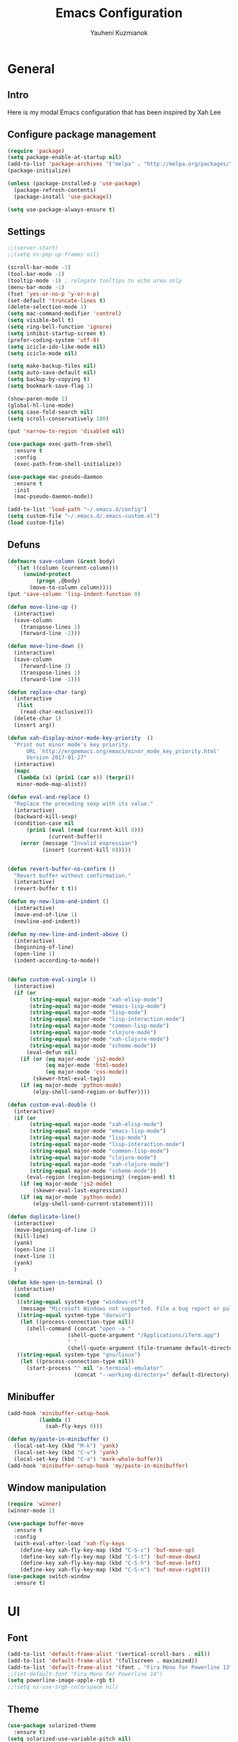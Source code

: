 #+TITLE: Emacs Configuration
#+AUTHOR: Yauheni Kuzmianok
#+EMAIL: nixorg@gmail.com
#+OPTIONS: toc:nil num:nil

* General
** Intro
Here is my modal Emacs configuration that has been inspired by Xah Lee

[[./img/editor.png]]

** Configure package management

#+BEGIN_SRC emacs-lisp
(require 'package)
(setq package-enable-at-startup nil)
(add-to-list 'package-archives '("melpa" . "http://melpa.org/packages/")   t)
(package-initialize)

(unless (package-installed-p 'use-package)
  (package-refresh-contents)
  (package-install 'use-package))

(setq use-package-always-ensure t)
#+END_SRC

** Settings

#+BEGIN_SRC emacs-lisp
;;(server-start)
;;(setq ns-pop-up-frames nil)

(scroll-bar-mode -1)
(tool-bar-mode -1)
(tooltip-mode -1) ; relegate tooltips to echo area only
(menu-bar-mode -1)
(fset 'yes-or-no-p 'y-or-n-p)
(set-default 'truncate-lines t)
(delete-selection-mode 1)
(setq mac-command-modifier 'control)
(setq visible-bell t)
(setq ring-bell-function 'ignore)
(setq inhibit-startup-screen t)
(prefer-coding-system 'utf-8)
(setq icicle-ido-like-mode nil)
(setq icicle-mode nil)

(setq make-backup-files nil)
(setq auto-save-default nil)
(setq backup-by-copying t)
(setq bookmark-save-flag 1)

(show-paren-mode 1)
(global-hl-line-mode)
(setq case-fold-search nil)
(setq scroll-conservatively 100)

(put 'narrow-to-region 'disabled nil)

(use-package exec-path-from-shell
  :ensure t
  :config
  (exec-path-from-shell-initialize))

(use-package mac-pseudo-daemon
  :ensure t
  :init
  (mac-pseudo-daemon-mode))

(add-to-list 'load-path "~/.emacs.d/config")
(setq custom-file "~/.emacs.d/.emacs-custom.el")
(load custom-file)
#+END_SRC

** Defuns

#+BEGIN_SRC emacs-lisp
(defmacro save-column (&rest body)
  `(let ((column (current-column)))
     (unwind-protect
         (progn ,@body)
       (move-to-column column))))
(put 'save-column 'lisp-indent-function 0)

(defun move-line-up ()
  (interactive)
  (save-column
    (transpose-lines 1)
    (forward-line -2)))

(defun move-line-down ()
  (interactive)
  (save-column
    (forward-line 1)
    (transpose-lines 1)
    (forward-line -1)))

(defun replace-char (arg)
  (interactive
   (list
    (read-char-exclusive)))
  (delete-char 1)
  (insert arg))

(defun xah-display-minor-mode-key-priority  ()
  "Print out minor mode's key priority.
      URL `http://ergoemacs.org/emacs/minor_mode_key_priority.html'
      Version 2017-01-27"
  (interactive)
  (mapc
   (lambda (x) (prin1 (car x)) (terpri))
   minor-mode-map-alist))

(defun eval-and-replace ()
  "Replace the preceding sexp with its value."
  (interactive)
  (backward-kill-sexp)
  (condition-case nil
      (prin1 (eval (read (current-kill 0)))
             (current-buffer))
    (error (message "Invalid expression")
           (insert (current-kill 0)))))


(defun revert-buffer-no-confirm ()
  "Revert buffer without confirmation."
  (interactive)
  (revert-buffer t t))

(defun my-new-line-and-indent ()
  (interactive)
  (move-end-of-line 1)
  (newline-and-indent))

(defun my-new-line-and-indent-above ()
  (interactive)
  (beginning-of-line)
  (open-line 1)
  (indent-according-to-mode))


(defun custom-eval-single ()
  (interactive)
  (if (or
       (string-equal major-mode "xah-elisp-mode")
       (string-equal major-mode "emacs-lisp-mode")
       (string-equal major-mode "lisp-mode")
       (string-equal major-mode "lisp-interaction-mode")
       (string-equal major-mode "common-lisp-mode")
       (string-equal major-mode "clojure-mode")
       (string-equal major-mode "xah-clojure-mode")
       (string-equal major-mode "scheme-mode"))
      (eval-defun nil)
    (if (or (eq major-mode 'js2-mode)
            (eq major-mode 'html-mode)
            (eq major-mode 'css-mode))
        (skewer-html-eval-tag))
    (if (eq major-mode 'python-mode)
        (elpy-shell-send-region-or-buffer))))

(defun custom-eval-double ()
  (interactive)
  (if (or
       (string-equal major-mode "xah-elisp-mode")
       (string-equal major-mode "emacs-lisp-mode")
       (string-equal major-mode "lisp-mode")
       (string-equal major-mode "lisp-interaction-mode")
       (string-equal major-mode "common-lisp-mode")
       (string-equal major-mode "clojure-mode")
       (string-equal major-mode "xah-clojure-mode")
       (string-equal major-mode "scheme-mode"))
      (eval-region (region-beginning) (region-end) t)
    (if (eq major-mode 'js2-mode)
        (skewer-eval-last-expression))
    (if (eq major-mode 'python-mode)
        (elpy-shell-send-current-statement))))

(defun duplicate-line()
  (interactive)
  (move-beginning-of-line 1)
  (kill-line)
  (yank)
  (open-line 1)
  (next-line 1)
  (yank)
  )

(defun kde-open-in-terminal ()
  (interactive)
  (cond
   ((string-equal system-type "windows-nt")
    (message "Microsoft Windows not supported. File a bug report or pull request."))
   ((string-equal system-type "darwin")
    (let ((process-connection-type nil))
      (shell-command (concat "open -a "
			       (shell-quote-argument "/Applications/iTerm.app")
			       " "
			       (shell-quote-argument (file-truename default-directory))))))
   ((string-equal system-type "gnu/linux")
    (let ((process-connection-type nil))
      (start-process "" nil "x-terminal-emulator"
                     (concat "--working-directory=" default-directory))))))
#+END_SRC   

** Minibuffer

#+begin_src emacs-lisp
(add-hook 'minibuffer-setup-hook 
          (lambda () 
            (xah-fly-keys 0)))

(defun my/paste-in-minibuffer ()
  (local-set-key (kbd "M-k") 'yank)
  (local-set-key (kbd "C-v") 'yank)
  (local-set-key (kbd "C-a") 'mark-whole-buffer))
(add-hook 'minibuffer-setup-hook 'my/paste-in-minibuffer)
#+end_src
   
** Window manipulation

#+BEGIN_SRC emacs-lisp
(require 'winner)
(winner-mode 1)

(use-package buffer-move
  :ensure t
  :config
  (with-eval-after-load 'xah-fly-keys
    (define-key xah-fly-key-map (kbd "C-S-c") 'buf-move-up)
    (define-key xah-fly-key-map (kbd "C-S-t") 'buf-move-down)
    (define-key xah-fly-key-map (kbd "C-S-h") 'buf-move-left)
    (define-key xah-fly-key-map (kbd "C-S-n") 'buf-move-right)))
(use-package switch-window
  :ensure t)
#+END_SRC

* UI
** Font

#+BEGIN_SRC emacs-lisp
(add-to-list 'default-frame-alist '(vertical-scroll-bars . nil))
(add-to-list 'default-frame-alist '(fullscreen . maximized))
(add-to-list 'default-frame-alist '(font . "Fira Mono for Powerline 13"))
;;(set-default-font "Fira Mono for Powerline 14")
(setq powerline-image-apple-rgb t)
;;(setq ns-use-srgb-colorspace nil)
#+END_SRC

** Theme

#+BEGIN_SRC emacs-lisp
(use-package solarized-theme
  :ensure t)
(setq solarized-use-variable-pitch nil)
(setq solarized-height-plus-1 1.0)
(setq solarized-height-plus-2 1.0)
(setq solarized-height-plus-3 1.0)
(setq solarized-height-plus-4 1.0)
(setq solarized-high-contrast-mode-line t)
(load-theme 'solarized-dark t)
#+END_SRC

** Modeline

#+BEGIN_SRC emacs-lisp
(use-package spaceline
  :ensure t
  :config
  (progn
    (require 'spaceline-config)
    ;; (spaceline-emacs-theme)
    (spaceline-helm-mode)
    ;; (setq powerline-default-separator 'wave)
    (spaceline-compile)
    ))

(use-package powerline
  :ensure t
  :config
  (setq powerline-default-separator 'slant))

(setq-default mode-line-format
              '(
                (:eval
                 (let* ((active (powerline-selected-window-active))
                        (mode-line-buffer-id (if active 'mode-line-buffer-id-inactive 'mode-line-buffer-id))
                        (mode-line (if active 'mode-line-inactive 'mode-line))
                        (face1 (if active 'powerline-inactive2 'powerline-active1))
                        (face2 (if active 'powerline-inactive1 'powerline-active2))
                        (face-bold1 (if active 'powerline-inactive-bold-2 'powerline-active-bold-1))
                        (face-bold2 (if active 'powerline-inactive-bold-1 'powerline-active-bold-2))
                        (separator-left (intern (format "powerline-%s-%s"
                                                        (powerline-current-separator)
                                                        (car powerline-default-separator-dir))))
                        (separator-right (intern (format "powerline-%s-%s"
                                                         (powerline-current-separator)
                                                         (cdr powerline-default-separator-dir))))
                        (ths (list
                              (powerline-raw " test" 'face1 'r)
                              ))
                        (lhs (list
                              (powerline-raw (xah-get-current-mode-str) face-bold1 'l)
                              (powerline-raw "%*  " face1 'l)
                              (mode-icon face1)
                              (powerline-buffer-id face-bold1 'l)
                              (powerline-raw " " face1 'l)
                              (powerline-narrow face1 'l)
                              (powerline-raw (custom-modeline-icon-vc face1) face1 'l)))
                        (rhs (list (powerline-raw global-mode-string face1 'r)
                                   (custom-modeline-region-info face1)
                                   (powerline-raw "%4l" face1 'r)
                                   (powerline-raw ":" face1)
                                   (powerline-raw "%3c" face1 'r)
                                   (funcall separator-right face1 mode-line)
                                   (powerline-raw " " mode-line)
                                   (powerline-raw "%6p" mode-line 'r)
                                   (powerline-buffer-size face1 'l)
                                   (powerline-hud face2 face1)))
                        (center (list (powerline-raw " " face1)
                                      (funcall separator-left face1 face2)
                                      (when (and (boundp 'erc-track-minor-mode) erc-track-minor-mode)
                                        (powerline-raw erc-modified-channels-object face2 'l))
                                      (powerline-major-mode face2 'l)
                                      (powerline-process face2)
                                      (powerline-raw " :" face2)
                                      (powerline-minor-modes face2 'l)
                                      (powerline-raw " " face2)
                                      (funcall separator-right face2 face1))))
                   (concat
                    (powerline-render lhs)
                                        ;   (powerline-render ths)
                    (powerline-fill-center face1 (/ (powerline-width center) 2.0))
                    (powerline-render center)
                    (powerline-fill face1 (powerline-width rhs))
                    (powerline-render rhs)
                    )))))

(face-spec-set
 'mode-line
 '((t
    :box (:line-width 1 :color "#002b36" :style unspecified)
    :overline "#002b36"
    )))

(defface powerline-active-bold-1
  '((t
     :weight bold
     :inherit powerline-active1
     ))
  "face"
  :group 'powerline)

(defface powerline-active-bold-2
  '((t
     :weight bold
     :inherit powerline-active2
     ))
  "face"
  :group 'powerline)

(defface powerline-inactive-bold-1
  '((t
     :weight bold
     :inherit powerline-inactive1
     ))
  "face"
  :group 'powerline)

(defface powerline-inactive-bold-2
  '((t
     :weight bold
     :inherit powerline-inactive2
     ))
  "face"
  :group 'powerline)

(defface my-xah-info
  '(( t
      :foreground "#839496"
      :background "#0e5994"
      :weight bold
      ))
  "Face for global variables."
  :group 'my-lang-mode )


(defun mode-icon (face-value)
  (let ((family (all-the-icons-icon-family-for-buffer))
        (icon   (all-the-icons-icon-for-buffer)))
    (if (not (symbolp icon))
        ;; (propertize (symbol-name icon)
        ;; 'face `(:height 0.8 :inherit ,face-value)
        ;; 'display '(raise 0.1))
        (propertize icon
                    'face `(:height 1.1 :family ,family :inherit ,face-value)
                    'display '(raise 0.0)
                    ))))

(defun custom-modeline-region-info (face)
  (when mark-active
    (let ((words (count-lines (region-beginning) (region-end)))
          (chars (count-words (region-end) (region-beginning))))
      (concat
       (propertize (format "   %s" (all-the-icons-octicon "pencil") words chars)
                   'face `(:family ,(all-the-icons-octicon-family) :inherit ,face)
                   'display '(raise -0.0))
       (propertize (format " (%s, %s)" words chars)
                   'face `(:height 0.9 :inherit ,face))))))

(defun -custom-modeline-github-vc (face)
  (let ((branch (mapconcat 'concat (cdr (split-string vc-mode "[:-]")) "-")))
    (concat
     (propertize (format " %s" (all-the-icons-alltheicon "git" :height 1.0 :v-adjust 0.1 :face face))
                 'display '(raise 0.1))
     (propertize " • ")
     (propertize (format "%s" (all-the-icons-octicon "git-branch" :face face))
                 'display '(raise 0.1))
     (propertize (format " %s  " branch)
                 'display '(raise 0.1) 'face `(:inherit ,face)))))

(defun custom-modeline-icon-vc (face)
  (when vc-mode
    (cond
     ((string-match "Git[:-]" vc-mode) (-custom-modeline-github-vc face))
     (t (format "%s" vc-mode)))))

(defun xah-get-current-mode-str ()
  (if xah-fly-insert-state-q "INSERT  " "COMMAND "))
#+END_SRC
   
* Keys
** Xah-fly-keys
*** Init configuration

#+begin_src emacs-lisp
(require 'xah-fly-keys)
(xah-fly-keys 1)

(defun my-keys-have-priority (_file)
  "Try to ensure that my keybindings retain priority over other minor modes.
Called via the `after-load-functions' special hook."
  (unless (eq (caar minor-mode-map-alist) 'xah-fly-keys)
    (let ((mykeys (assq 'xah-fly-keys minor-mode-map-alist)))
      (assq-delete-all 'xah-fly-keys minor-mode-map-alist)
      (add-to-list 'minor-mode-map-alist mykeys))))

(add-hook 'after-load-functions 'my-keys-have-priority)
#+end_src
    
*** Custom Xah keys

#+begin_src emacs-lisp
(define-key xah-fly--tab-key-map (kbd "x") 'indent-xml)
(define-key xah-fly-e-keymap (kbd "k") 'paste-xml)
(define-key xah-fly-leader-key-map (kbd "u") 'helm-mini)

(define-key xah-fly-key-map (kbd "C-r") 'nil)
(define-key xah-fly-key-map (kbd "C-r") 'find-file)
(define-key xah-fly-key-map (kbd "C-k") 'yank)

(global-set-key (kbd "<escape>") 'keyboard-escape-quit)

(defun quit-command()
  (interactive)

  (if xah-fly-insert-state-q
      (xah-fly-command-mode-activate)
    (progn
      (if (bound-and-true-p multiple-cursors-mode)
          (mc/keyboard-quit)
        (keyboard-quit)))
    ))

(define-key xah-fly-key-map (kbd "<escape>") 'quit-command)
#+end_src

*** Custom keymaps
**** Org
#+BEGIN_SRC emacs-lisp
(xah-fly--define-keys
 (define-prefix-command 'kde-org-keymap)
 '(
   ("o" . org-edit-special)
   ("a" . org-agenda)
   ("t" . org-toggle-checkbox)
   ("e" . org-edit-src-exit)
   ("n" . org-add-note)
   ))
#+END_SRC
**** Magit
#+BEGIN_SRC emacs-lisp
(xah-fly--define-keys
 (define-prefix-command 'kde-git-keymap)
 '(
   ("s" . magit-status)
   ("r" . magit-refresh)
   ("c" . magit-commit)
   ("p" . magit-push)
   ))
#+END_SRC
** Key configuration

#+begin_src emacs-lisp
(global-set-key (kbd "C-0") 'text-scale-increase)
(global-set-key (kbd "C-9") 'text-scale-decrease)

(define-key isearch-mode-map (kbd "<left>") 'isearch-ring-retreat )
(define-key isearch-mode-map (kbd "<right>") 'isearch-ring-advance )

(define-key isearch-mode-map (kbd "<up>") 'isearch-repeat-backward)
(define-key isearch-mode-map (kbd "<down>") 'isearch-repeat-forward)

(define-key minibuffer-local-isearch-map (kbd "<left>") 'isearch-reverse-exit-minibuffer)
(define-key minibuffer-local-isearch-map (kbd "<right>") 'isearch-forward-exit-minibuffer)
(global-set-key (kbd "C-c e") 'eval-and-replace)

(global-set-key (kbd "C-d") 'duplicate-line)
#+end_src

* Packages
** nlinum

#+begin_src emacs-lisp
(use-package nlinum
  :ensure t
  :config
  (progn
    (setq nlinum-format " %3d ")
    ;; (add-hook 'prog-mode-hook 'nlinum-mode)
    ;; (add-hook 'text-mode-hook 'nlinum-mode)
    ))
#+end_src
** delight

#+begin_src emacs-lisp
(use-package delight
  :ensure t
  :demand t)
#+end_src
** undo-tree

#+begin_src emacs-lisp
(use-package undo-tree
  :ensure t
  :config
  (global-undo-tree-mode 1))
#+end_src
** helm
#+begin_src emacs-lisp
(use-package helm
  :ensure t
  :config
  (helm-mode)
  (setq helm-split-window-in-side-p t)
  ;(setq helm-move-to-line-cycle-in-source t)
  (setq helm-autoresize-max-height 0)
  (setq helm-autoresize-min-height 40)
  (helm-autoresize-mode 1)
  :bind (("C-f" . helm-occur)
         :map helm-map
         ("M-c" . helm-previous-line)
         ("M-t" . helm-next-line)
         :map xah-fly-key-map
         ("C-r" . helm-find-files)))
  
(use-package helm-descbinds
  :ensure t
  :config (helm-descbinds-mode))

(use-package helm-describe-modes
  :ensure t
  :config (global-set-key [remap describe-mode] #'helm-describe-modes))

#+end_src
** which-key
#+BEGIN_SRC emacs-lisp
(use-package which-key
  :ensure t
  :config
  (which-key-mode))
#+END_SRC
** multy cursors

#+BEGIN_SRC emacs-lisp
(use-package multiple-cursors
  :ensure t
  :config
  (progn
    (setq mc/always-run-for-all t)
    (define-key mc/keymap (kbd "<escape>") 'mc/keyboard-quit)
    (global-set-key (kbd "C-8") 'mc/mark-all-like-this)
    (global-set-key (kbd "M-8") 'vr/mc-mark)))
#+END_SRC
** company

#+BEGIN_SRC emacs-lisp
(use-package company
  
  :config
  (progn
    (with-eval-after-load 'company
      ;; (company-quickhelp-mode)
      ;; (setq company-quickhelp-delay 1.0)
      (define-key company-active-map (kbd "M-b") nil)
      (define-key company-active-map (kbd "M-l") nil)
      (define-key company-active-map (kbd "C-o") nil)
      (define-key company-active-map (kbd "M-t") #'company-select-next)
      (define-key company-active-map (kbd "M-c") #'company-select-previous)
      (define-key company-active-map (kbd "M-f") #'company-search-candidates))
    (global-set-key (kbd "C-y") 'company-complete)

    (add-hook 'after-init-hook 'global-company-mode)
    ))
#+END_SRC
** expand-region
#+BEGIN_SRC emacs-lisp
(use-package expand-region)
#+END_SRC
** help-fns
#+BEGIN_SRC emacs-lisp
(use-package help-fns+
  :ensure t
  :disabled)
#+END_SRC
** smartparens
#+BEGIN_SRC emacs-lisp
(use-package smartparens
  :ensure t
  :config
  (add-hook 'python-mode-hook #'smartparens-mode)
  (add-hook 'typescript-mode-hook #'smartparens-mode)
  (add-hook 'org-mode-hook #'smartparens-mode))
#+END_SRC
** magit
#+BEGIN_SRC emacs-lisp
(use-package magit
  :ensure t
  :bind (:map magit-file-section-map
              ("u" . nil)
              ("a" . nil)))
#+END_SRC
** yasnippet
#+BEGIN_SRC emacs-lisp
(use-package yasnippet
:ensure t)
(setq yas-snippet-dirs '("~/.emacs.d/snippets"))
(yas-global-mode 1)
(define-key yas-keymap (kbd "C-d") 'yas-skip-and-clear-or-delete-char)
#+END_SRC
** diff
#+BEGIN_SRC emacs-lisp
(defmacro csetq (variable value)
  `(funcall (or (get ',variable 'custom-set)
                'set-default)
            ',variable ,value))

(csetq ediff-window-setup-function 'ediff-setup-windows-plain)
(csetq ediff-split-window-function 'split-window-horizontally)
(csetq ediff-diff-options "-w")

(defun ora-ediff-hook ()
  (ediff-setup-keymap)
  (define-key ediff-mode-map "t" 'ediff-next-difference)
  (define-key ediff-mode-map "c" 'ediff-previous-difference))

(add-hook 'ediff-mode-hook 'ora-ediff-hook)
(add-hook 'ediff-after-quit-hook-internal 'winner-undo)
#+END_SRC
** regexp
#+BEGIN_SRC emacs-lisp
(require 're-builder)
(setq reb-re-syntax 'string)

(use-package visual-regexp
  :ensure t)
(use-package visual-regexp-steroids
  :ensure t
  :config
  (setq vr/engine 'pcre2el))
(use-package pcre2el
  :ensure t)
#+END_SRC
** diminish
#+BEGIN_SRC emacs-lisp
(defmacro diminish-major-mode (mode-hook abbrev)
  `(add-hook ,mode-hook
             (lambda () (setq mode-name ,abbrev))))

(use-package diminish
  :ensure t
  :config
  (progn
    (diminish 'ivy-mode)
    (diminish 'which-key-mode)
    (diminish 'undo-tree-mode)
    (diminish 'xah-fly-keys "xah")
    (diminish 'all-the-icons-dired-mode)
    (diminish-major-mode 'emacs-lisp-mode-hook "ξλ")
    (diminish-major-mode 'lisp-interaction-mode-hook "λ")
    ))
#+END_SRC
** all-the-icons
#+BEGIN_SRC emacs-lisp
(use-package all-the-icons
  :ensure t)
#+END_SRC
** dired
#+BEGIN_SRC emacs-lisp
(use-package dired
  :ensure nil
  :bind (:map dired-mode-map
         ("C-<return>" . xah-open-in-external-app)
         ("M-<return>" . kde-open-in-terminal)))

(use-package dired+
  :ensure t
  :config
  (setq ls-lisp-dirs-first t))

(use-package tramp-hdfs
  :ensure t)
(use-package all-the-icons-dired
  :ensure t
  :config
  (add-hook 'dired-mode-hook 'all-the-icons-dired-mode))
#+END_SRC
** highlight-symbol
#+BEGIN_SRC emacs-lisp
(use-package auto-highlight-symbol
  :ensure t
  :config
  (global-auto-highlight-symbol-mode t))

(use-package highlight-symbol
  :ensure t)
#+END_SRC
** dict
#+BEGIN_SRC emacs-lisp
(use-package google-translate
  :ensure t
  :config
  (setq google-translate-default-source-language "en")
  (setq google-translate-default-target-language "ru"))

(use-package multitran
  :ensure t)

(defun multitran-custom ()
  (interactive)
  (multitran--word (thing-at-point 'word)))

(use-package thesaurus
  :ensure t
  :config
  (setq thesaurus-bhl-api-key "72dd7311ba167ef0ae7d2c1585959e6b")

  (defun thesaurus-fetch-synonyms (word)
    "fetch synonyms for the given word, from a remote source."
    (let ((synonym-list nil)
          (buf (thesaurus-get-buffer-for-word word)))
      (if buf
          (progn
            (with-current-buffer buf
              (rename-buffer (concat "*thesaurus* - " word) t)
              (goto-char (point-min))
              (thesaurus-process-http-headers)
              (while (not (= (point-min) (point-max)))
                (let ((elt (thesaurus-parse-one-line)))
                  (if elt
                      (add-to-list 'synonym-list elt)))))
            (kill-buffer buf)
            (nreverse synonym-list)
            )))))

#+END_SRC
** key-chord
#+BEGIN_SRC emacs-lisp
(use-package key-chord
  :ensure t
  :config
  (key-chord-mode 1)
  (key-chord-define xah-fly-key-map "``" 'custom-eval-double))
#+END_SRC
** flycheck
#+BEGIN_SRC emacs-lisp

(use-package flycheck
  :ensure t
  :config
  ;; (global-flycheck-mode)
)

#+END_SRC
** corral
#+BEGIN_SRC emacs-lisp
(use-package corral
  :ensure t)
#+END_SRC
** popwin
#+BEGIN_SRC emacs-lisp
(use-package popwin
  :ensure t
  :config
  (popwin-mode 1)
  (push "*multitran*" popwin:special-display-config))
#+END_SRC
** jump
#+BEGIN_SRC emacs-lisp
(use-package dumb-jump
  :ensure t)
#+END_SRC
** projectile

#+BEGIN_SRC emacs-lisp
(use-package projectile
  :ensure t
  :config
  (projectile-global-mode))

(xah-fly--define-keys
 (define-prefix-command 'kde-projectile-keymap)
 '(
   ("p" . helm-projectile)
   ("a" . helm-projectile-ag)
   ))

(use-package helm-projectile
  :ensure t)
#+END_SRC

* Mode configuration
** lisp

#+begin_src emacs-lisp
(add-hook 'emacs-lisp-mode-hook 'turn-on-eldoc-mode)
(add-hook 'lisp-interaction-mode-hook 'turn-on-eldoc-mode)
#+end_src

*** paredit
#+BEGIN_SRC emacs-lisp
  (use-package paredit
    :ensure t
    :diminish paredit-mode
    :init
    (add-hook 'lisp-mode-hook 'enable-paredit-mode)
    (add-hook 'emacs-lisp-mode-hook 'enable-paredit-mode)
    (add-hook 'lisp-interaction-mode-hook 'enable-paredit-mode)
    :bind (:map paredit-mode-map
                (";" . nil)
                (":" . nil)
                ("M-;" . nil))
    :config
    (define-key paredit-mode-map (kbd "C-,") 'paredit-wrap-round)
    (define-key paredit-mode-map (kbd "C-<") 'paredit-forward-barf-sexp)
    (define-key paredit-mode-map (kbd "C->") 'paredit-forward-slurp-sexp)
    (define-key paredit-mode-map (kbd "C-p") 'paredit-raise-sexp)
    (define-key paredit-mode-map (kbd "C-S-r") 'paredit-forward)
    (define-key paredit-mode-map (kbd "C-S-g") 'paredit-backward)
    ;; (define-key paredit-mode-map (kbd "C-S-t") 'paredit-forward-up)
    ;; (define-key paredit-mode-map (kbd "C-S-c") 'paredit-backward-up)
    (define-key paredit-mode-map (kbd "C-<return>") 'paredit-close-new-line-custom)

    (defun paredit-close-new-line-custom ()
      (interactive)
      (paredit-close-round)
      (newline-and-indent)))
#+END_SRC
** xml

#+begin_src emacs-lisp

(with-eval-after-load 'nxml-mode
    (define-key nxml-mode-map (kbd "C-S-g") 'my-hs-hide-level)
    (define-key nxml-mode-map (kbd "C-S-r") 'my-hs-toggle-hiding)
    (define-key nxml-mode-map (kbd "C-0") 'hs-show-all))


(add-to-list 'hs-special-modes-alist
             '(nxml-mode
               "<!--\\|<[^/>]*[^/]>"
               "-->\\|</[^/>]*[^/]>"

               "<!--"
               sgml-skip-tag-forward
               nil))

(add-hook 'nxml-mode-hook 'hs-minor-mode)

(defun custom-folding ()
  (interactive)
  (save-excursion
    (end-of-line)
    (hs-toggle-hiding)))

(defun indent-xml()
  (interactive)
  (goto-char (point-min))
  (while (re-search-forward "><" nil t)
    (replace-match ">\n<"))
  (nxml-mode)
  (indent-region (point-min) (point-max) nil)
  (goto-char (point-min)))
(global-set-key (kbd "M-<f12>") 'indent-xml)

(defun paste-xml ()
  (interactive)
  (large-file-mode)
  (xah-paste-or-paste-previous)
  (indent-xml))
#+end_src

*** Custom folding
    
#+begin_src emacs-lisp
  (define-fringe-bitmap 'hs-marker [0 24 24 126 126 24 24 0])
  (defcustom hs-fringe-face 'hs-fringe-face
    "*Specify face used to highlight the fringe on hidden regions."
    :type 'face
    :group 'hideshow)
  (defface hs-fringe-face
    '((t (:foreground "#888" :box (:line-width 2 :color "grey75" :style released-button))))
    "Face used to highlight the fringe on folded regions"
    :group 'hideshow)
  (defcustom hs-face 'hs-face
    "*Specify the face to to use for the hidden region indicator."
    :type 'face
    :group 'hideshow)
  (defface hs-face
    '((t (:background "#93a1a1" :foreground "#002b36" :box t)))
    "Face to hightlight the ... area of hidden regions"
    :group 'hideshow)
  (defun display-code-line-counts (ov)
    (when (eq 'code (overlay-get ov 'hs))
      (let* ((marker-string "*fringe-dummy*")
             (marker-length (length marker-string))
             (display-string (format "(%d)..." (count-lines (overlay-start ov) (overlay-end ov))))
             )
        ;; On hover over the overlay display the hidden text.
        (overlay-put ov 'help-echo (buffer-substring (overlay-start ov)
                                                     (overlay-end ov)))
        (put-text-property 0 marker-length 'display (list 'left-fringe 'hs-marker 'hs-fringe-face) marker-string)
        (overlay-put ov 'before-string marker-string)
        (put-text-property 0 (length display-string) 'face 'hs-face display-string)
        (overlay-put ov 'display display-string)
        )))

  (setq hs-set-up-overlay 'display-code-line-counts)
#+end_src

*** Custom hiding

#+begin_src emacs-lisp
  (defun my-hs-toggle-hiding (arg)
    (interactive "p")
    (save-excursion (hs-toggle-hiding)))

  (defun my-hs-hide-level (arg)
    (interactive "p")
    (hs-hide-level 1))
#+end_src
** large mode

#+BEGIN_SRC emacs-lisp
;; Large file performance improvement
(setq line-number-display-limit large-file-warning-threshold)
(setq line-number-display-limit-width 200)

(defun my--is-file-large ()
  "If buffer too large and my cause performance issue."
  (< large-file-warning-threshold (buffer-size)))

(define-derived-mode large-file-mode fundamental-mode "LargeFile"
  "Fixes performance issues in Emacs for large files."
  ;; (setq buffer-read-only t)
  (setq bidi-display-reordering nil)
  (jit-lock-mode nil)
  ;; (buffer-disable-undo)
  (set (make-variable-buffer-local 'global-hl-line-mode) nil)
  (set (make-variable-buffer-local 'line-number-mode) nil)
  (set (make-variable-buffer-local 'column-number-mode) nil))

(add-to-list 'magic-mode-alist (cons #'my--is-file-large #'large-file-mode))

(defadvice xah-paste-or-paste-previous (before large-file-paste activate)
  (large-file-paste))

(defun large-file-paste ()
  (interactive)
  (let (text len)
    (setq text (car kill-ring))
    (setq len (length text))
    (message "length %d" len)
    (if (> len 10000)
        (large-file-mode))))
#+END_SRC
** python
#+BEGIN_SRC emacs-lisp
(use-package elpy
  :config
  (progn
    (elpy-enable)
    ;; (setq Exec-path (append exec-path '("c:/Program Files (x86)/Python3/Scripts")))
    ;;(setq Exec-path (append exec-path '("c:/Users/Yauheni_Kuzmianok/.virtualenv/Scripts")))
    ;;(pyvenv-activate "~/.virtualenv")
    ;;(elpy-use-ipython)
    (setq python-shell-interpreter "ipython"
          python-shell-interpreter-args "--simple-prompt -i")
    (setenv "PYTHONIOENCODING" "UTF-8")
    (setq elpy-rpc-backend "jedi")
    (setq elpy-rpc-python-command "/usr/local/bin/python3")
    (setq elpy-rpc-py "jedi")
    (setq jedi:complete-on-dot t)
    (setq jedi:setup-keys t)
    ))

(use-package realgud)

(require 'cl)

(use-package ein
  :config
  (progn
    (require 'websocket)
    ;; Use Jedi with EIN
    (add-hook 'ein:connect-mode-hook 'ein:jedi-setup)
    (setq ein:default-url-or-port "http://localhost:8888"
          ein:output-type-preference '(emacs-lisp svg png jpeg
                                                  html text latex javascript))
    )
  )

(use-package virtualenvwrapper
  :config
  (venv-initialize-interactive-shells)
  (venv-initialize-eshell)
  (setq venv-location "~/.virtualenv/"))

(defun prelude-personal-python-mode-defaults ()
  "Personal defaults for Python programming."
  ;; Enable elpy mode
  (elpy-mode)
  (smartparens-mode)
  ;; Jedi backend
  ;; (jedi:setup)
  ;; (setq jedi:complete-on-dot t) ;optional
  ;; (auto-complete-mode)
  ;; (jedi:ac-setup)
  ;; (setq elpy-rpc-python-command "python3")
  ;; (python-shell-interpreter "ipython3")
  )

(setq prelude-personal-python-mode-hook 'prelude-personal-python-mode-defaults)

(add-hook 'python-mode-hook (lambda ()
                                        ;(electric-pair-mode 1)
                              (run-hooks 'prelude-personal-python-mode-hook)))


(defun my/python-mode-hook ()
  (add-to-list 'company-backends 'company-jedi))

(use-package ob-ipython
  :ensure t
  :config
  (setq org-confirm-babel-evaluate nil)
  (add-hook 'org-babel-after-execute-hook 'org-display-inline-images 'append)
  (setq org-startup-with-inline-images t))
#+END_SRC
** org
#+BEGIN_SRC emacs-lisp

(org-babel-do-load-languages
 'org-babel-load-languages
 '((lisp . t)
   (python . t)
   (shell . t)))

(add-hook 'org-mode-hook
	  (lambda ()
	    (progn
	      (org-bullets-mode t)
	      (define-key org-mode-map (kbd "M-H") 'org-metaleft)
	      (define-key org-mode-map (kbd "M-N") 'org-metaright))))
(setq org-src-tab-acts-natively t)
(setq org-agenda-files '("d:/datalex/doc/org/"))
(setq org-log-done 'time)
(setq org-src-fontify-natively t)
(setq org-edit-src-content-indentation 0)
(setq org-ellipsis " ↴")

(setq org-src-window-setup 'current-window)
(add-to-list 'org-structure-template-alist
	     '("el" "#+BEGIN_SRC emacs-lisp\n?\n#+END_SRC"))
#+END_SRC
** web

#+BEGIN_SRC emacs-lisp
(use-package web-mode
  :ensure t
  :config
  (add-hook 'web-mode-hook 'smartparens-mode)
  (sp-with-modes '(web-mode)
    (sp-local-pair "{% "  " %}")
    (sp-local-pair "<p> "  " </p>")
    (sp-local-pair "{% "  " %}")
    (sp-local-pair "{{ "  " }}")
    (sp-local-tag "%" "<% "  " %>")
    (sp-local-tag "=" "<%= " " %>")
    (sp-local-tag "#" "<%# " " %>")))

(use-package emmet-mode
  :ensure t
  :config
  (add-hook 'web-mode-hook 'emmet-mode)
  (add-hook 'html-mode-hook 'emmet-mode))

(use-package rainbow-mode
  :ensure t
  :config
  (add-hook 'html-mode-hook 'rainbow-mode)
  (add-hook 'css-mode-hook 'rainbow-mode))
#+END_SRC

** js

#+BEGIN_SRC emacs-lisp
  (use-package js2-mode
    :ensure t
  )

  (defun setup-tide-mode ()
    (interactive)
    (tide-setup)
    (flycheck-mode +1)
    (setq flycheck-check-syntax-automatically '(save mode-enabled))
    (eldoc-mode +1)
    (tide-hl-identifier-mode +1)
    ;; company is an optional dependency. You have to
    ;; install it separately via package-install
    ;; `M-x package-install [ret] company`
    (company-mode +1))

  (use-package tide
    :ensure t)


  ;; formats the buffer before saving
  (add-hook 'before-save-hook 'tide-format-before-save)
  (add-hook 'typescript-mode-hook #'setup-tide-mode)

  (use-package skewer-mode
    :ensure t
    :config
    (add-hook 'html-mode-hook 'skewer-html-mode)
    (add-hook 'js2-mode 'skewer-mode)
    (add-hook 'css-mode 'skewer-mode)
    (define-key html-mode-map (kbd "C-c C-c") 'skewer-html-eval-tag))
#+END_SRC
   
** dired
#+BEGIN_SRC emacs-lisp
(setq insert-directory-program "gls")
(setq dired-use-ls-dired t)
(setq dired-listing-switches "-al --group-directories-first")
#+END_SRC 
